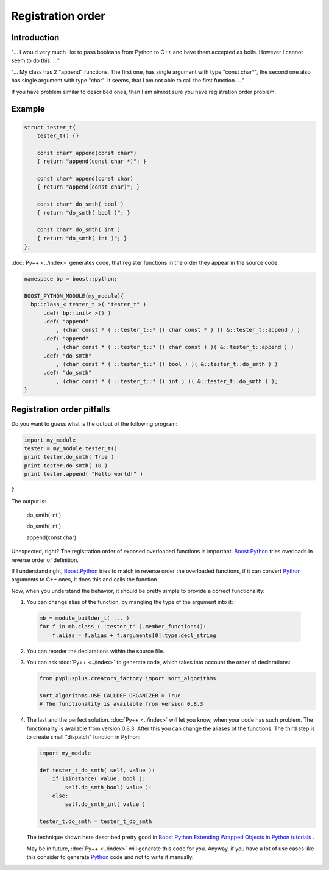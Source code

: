 ==================
Registration order
==================

------------
Introduction
------------

"... I would very much like to pass booleans from Python to C++ and have them
accepted as boils. However I cannot seem to do this. ..."

"... My class has 2 "append" functions. The first one, has single argument with
type "const char*", the second one also has single argument with type "char".
It seems, that I am not able to call the first function. ..."

If you have problem similar to described ones, than I am almost sure you have
registration order problem.

-------
Example
-------

.. code-block:: c++

  struct tester_t{
      tester_t() {}

      const char* append(const char*)
      { return "append(const char *)"; }

      const char* append(const char)
      { return "append(const char)"; }

      const char* do_smth( bool )
      { return "do_smth( bool )"; }

      const char* do_smth( int )
      { return "do_smth( int )"; }
  };

:doc:`Py++ <../index>` generates code, that register functions in the order they appear in the
source code:

.. code-block:: c++

  namespace bp = boost::python;

  BOOST_PYTHON_MODULE(my_module){
    bp::class_< tester_t >( "tester_t" )
        .def( bp::init< >() )
        .def( "append"
            , (char const * ( ::tester_t::* )( char const * ) )( &::tester_t::append ) )
        .def( "append"
            , (char const * ( ::tester_t::* )( char const ) )( &::tester_t::append ) )
        .def( "do_smth"
            , (char const * ( ::tester_t::* )( bool ) )( &::tester_t::do_smth ) )
        .def( "do_smth"
            , (char const * ( ::tester_t::* )( int ) )( &::tester_t::do_smth ) );
  }

---------------------------
Registration order pitfalls
---------------------------

Do you want to guess what is the output of the following program:

.. code-block:: python

  import my_module
  tester = my_module.tester_t()
  print tester.do_smth( True )
  print tester.do_smth( 10 )
  print tester.append( "Hello world!" )

?

The output is:

  do_smth( int )

  do_smth( int )

  append(const char)

Unexpected, right? The registration order of exposed overloaded functions is
important. `Boost.Python`_ tries overloads in reverse order of definition.

If I understand right, `Boost.Python`_ tries to match in reverse order the
overloaded functions, if it can convert `Python`_ arguments to C++ ones, it does
this and calls the function.

Now, when you understand the behavior, it should be pretty simple to provide
a correct functionality:

1. You can change alias of the function, by mangling the type of the argument
   into it:

  .. code-block:: python

    mb = module_builder_t( ... )
    for f in mb.class_( 'tester_t' ).member_functions():
        f.alias = f.alias + f.arguments[0].type.decl_string

2. You can reorder the declarations within the source file.

3. You can ask :doc:`Py++ <../index>` to generate code, which takes into account the order of
   declarations:

   .. code-block:: python

     from pyplusplus.creators_factory import sort_algorithms

     sort_algorithms.USE_CALLDEF_ORGANIZER = True
     # The functionality is available from version 0.8.3

4. The last and the perfect solution. :doc:`Py++ <../index>` will let you know, when your code
   has such problem. The functionality is available from version 0.8.3. After
   this you can change the aliases of the functions. The third step is to create
   small "dispatch" function in Python:

   .. code-block:: python

     import my_module

     def tester_t_do_smth( self, value ):
         if isinstance( value, bool ):
             self.do_smth_bool( value ):
         else:
             self.do_smth_int( value )

     tester_t.do_smth = tester_t_do_smth

   The technique shown here described pretty good in `Boost.Python`_
   `Extending Wrapped Objects in Python tutorials`_ .

   May be in future, :doc:`Py++ <../index>` will generate this code for you. Anyway, if you have
   a lot of use cases like this consider to generate `Python`_ code and not to
   write it manually.

.. _`Extending Wrapped Objects in Python tutorials` : http://boost.org/libs/python/doc/tutorial/doc/html/python/techniques.html#python.extending_wrapped_objects_in_python




.. _`Boost.Python`: http://www.boost.org/libs/python/doc/index.html
.. _`Python`: http://www.python.org
.. _`GCC-XML`: http://www.gccxml.org
